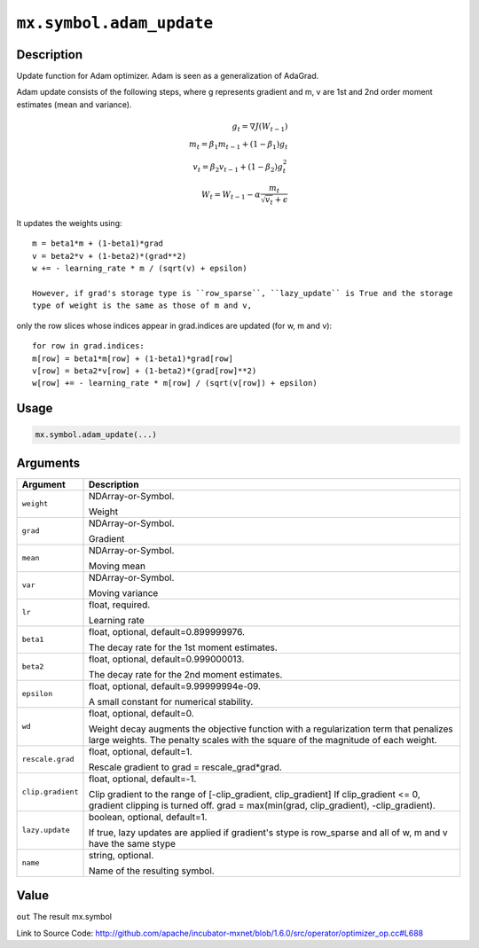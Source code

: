 

``mx.symbol.adam_update``
==================================================

Description
----------------------

Update function for Adam optimizer. Adam is seen as a generalization
of AdaGrad.

Adam update consists of the following steps, where g represents gradient and m, v
are 1st and 2nd order moment estimates (mean and variance).

.. math::

 g_t = \nabla J(W_{t-1})\\
 m_t = \beta_1 m_{t-1} + (1 - \beta_1) g_t\\
 v_t = \beta_2 v_{t-1} + (1 - \beta_2) g_t^2\\
 W_t = W_{t-1} - \alpha \frac{ m_t }{ \sqrt{ v_t } + \epsilon }

It updates the weights using::

	 m = beta1*m + (1-beta1)*grad
	 v = beta2*v + (1-beta2)*(grad**2)
	 w += - learning_rate * m / (sqrt(v) + epsilon)
	 
	 However, if grad's storage type is ``row_sparse``, ``lazy_update`` is True and the storage
	 type of weight is the same as those of m and v,
only the row slices whose indices appear in grad.indices are updated (for w, m and v)::

	 for row in grad.indices:
	 m[row] = beta1*m[row] + (1-beta1)*grad[row]
	 v[row] = beta2*v[row] + (1-beta2)*(grad[row]**2)
	 w[row] += - learning_rate * m[row] / (sqrt(v[row]) + epsilon)
	 
	 
	 

Usage
----------

.. code:: r

	mx.symbol.adam_update(...)

Arguments
------------------

+----------------------------------------+------------------------------------------------------------+
| Argument                               | Description                                                |
+========================================+============================================================+
| ``weight``                             | NDArray-or-Symbol.                                         |
|                                        |                                                            |
|                                        | Weight                                                     |
+----------------------------------------+------------------------------------------------------------+
| ``grad``                               | NDArray-or-Symbol.                                         |
|                                        |                                                            |
|                                        | Gradient                                                   |
+----------------------------------------+------------------------------------------------------------+
| ``mean``                               | NDArray-or-Symbol.                                         |
|                                        |                                                            |
|                                        | Moving mean                                                |
+----------------------------------------+------------------------------------------------------------+
| ``var``                                | NDArray-or-Symbol.                                         |
|                                        |                                                            |
|                                        | Moving variance                                            |
+----------------------------------------+------------------------------------------------------------+
| ``lr``                                 | float, required.                                           |
|                                        |                                                            |
|                                        | Learning rate                                              |
+----------------------------------------+------------------------------------------------------------+
| ``beta1``                              | float, optional, default=0.899999976.                      |
|                                        |                                                            |
|                                        | The decay rate for the 1st moment estimates.               |
+----------------------------------------+------------------------------------------------------------+
| ``beta2``                              | float, optional, default=0.999000013.                      |
|                                        |                                                            |
|                                        | The decay rate for the 2nd moment estimates.               |
+----------------------------------------+------------------------------------------------------------+
| ``epsilon``                            | float, optional, default=9.99999994e-09.                   |
|                                        |                                                            |
|                                        | A small constant for numerical stability.                  |
+----------------------------------------+------------------------------------------------------------+
| ``wd``                                 | float, optional, default=0.                                |
|                                        |                                                            |
|                                        | Weight decay augments the objective function with a        |
|                                        | regularization term that penalizes large weights. The      |
|                                        | penalty scales with the square of the magnitude of each    |
|                                        | weight.                                                    |
+----------------------------------------+------------------------------------------------------------+
| ``rescale.grad``                       | float, optional, default=1.                                |
|                                        |                                                            |
|                                        | Rescale gradient to grad = rescale_grad*grad.              |
+----------------------------------------+------------------------------------------------------------+
| ``clip.gradient``                      | float, optional, default=-1.                               |
|                                        |                                                            |
|                                        | Clip gradient to the range of [-clip_gradient,             |
|                                        | clip_gradient] If clip_gradient <= 0, gradient clipping is |
|                                        | turned off. grad = max(min(grad, clip_gradient),           |
|                                        | -clip_gradient).                                           |
+----------------------------------------+------------------------------------------------------------+
| ``lazy.update``                        | boolean, optional, default=1.                              |
|                                        |                                                            |
|                                        | If true, lazy updates are applied if gradient's stype is   |
|                                        | row_sparse and all of w, m and v have the same             |
|                                        | stype                                                      |
+----------------------------------------+------------------------------------------------------------+
| ``name``                               | string, optional.                                          |
|                                        |                                                            |
|                                        | Name of the resulting symbol.                              |
+----------------------------------------+------------------------------------------------------------+

Value
----------

``out`` The result mx.symbol


Link to Source Code: http://github.com/apache/incubator-mxnet/blob/1.6.0/src/operator/optimizer_op.cc#L688

